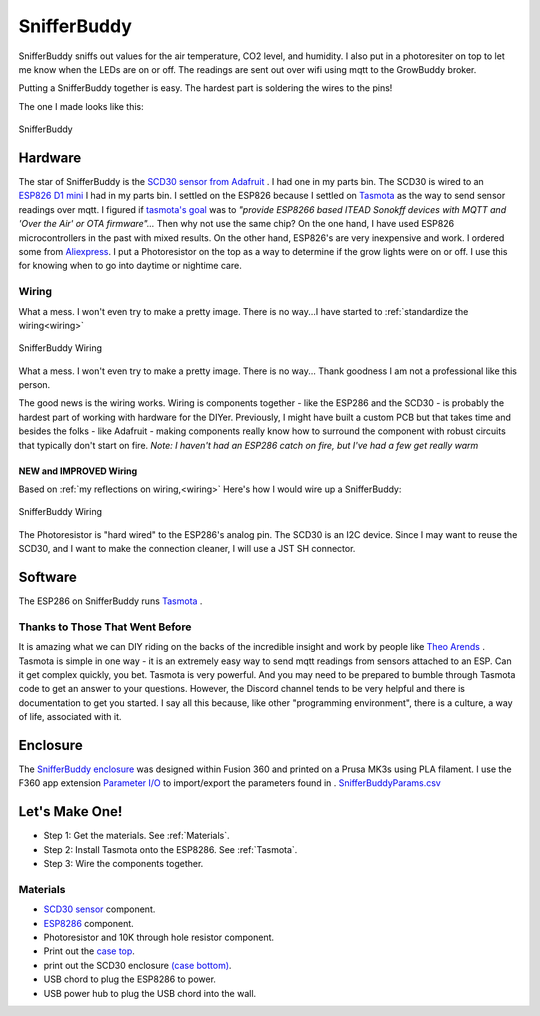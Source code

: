 

************
SnifferBuddy
************

SnifferBuddy sniffs out values for the air temperature, CO2 level, and humidity. I also put in a photoresiter on top to let me know when 
the LEDs are on or off.  The readings are sent out over wifi using mqtt to the GrowBuddy broker.  

Putting a SnifferBuddy together is easy. The hardest part is soldering the wires to the pins!

The one I made looks like this:

.. figure:: images/Sniffer_Buddy.jpg
   :align: center
   :height: 350

   SnifferBuddy 

Hardware
**********
The star of SnifferBuddy is the `SCD30 sensor from Adafruit <https://www.adafruit.com/product/4867>`_ .  I had one in my parts bin.  The SCD30 is wired to  an
`ESP826 D1 mini <https://i2.wp.com/randomnerdtutorials.com/wp-content/uploads/2019/05/ESP8266-WeMos-D1-Mini-pinout-gpio-pin.png?quality=100&strip=all&ssl=1>`_ I had 
in my parts bin.  I settled on the ESP826 because I settled on `Tasmota  <https://tasmota.github.io/docs/>`_  as the way to send sensor readings over mqtt.  
I figured if `tasmota's goal <https://tasmota.github.io/docs/About/>`_ was to *"provide ESP8266 based ITEAD Sonokff devices with MQTT and 'Over the Air' or OTA firmware"...*
Then why not use the same chip?  On the one hand, I have used ESP826 microcontrollers in the past with mixed results.  On the other hand, ESP826's are very 
inexpensive and work.  I ordered some from `Aliexpress <https://www.aliexpress.us/item/2251832645039000.html>`_.  I put a Photoresistor on the top as a way to determine
if the grow lights were on or off.  I use this for knowing when to go into daytime or nightime care.

Wiring
------
What a mess.  I won't even try to make a pretty image.  There is no way...I have started to  :ref:`standardize the wiring<wiring>`

.. figure:: images/SnifferBuddy_innerds.jpg
   :align: center
   :height: 350

   SnifferBuddy Wiring

What a mess.  I won't even try to make a pretty image.  There is no way... Thank goodness I am not a professional like this person.

.. image:: images/wiring_pole.jpg
   :align: center
   :scale: 60

The good news is the wiring works.  Wiring is components together - like the ESP286 and the SCD30 - is probably the hardest part of working with hardware for the DIYer.  Previously, I might have built a custom PCB but that takes time and besides the folks - like Adafruit - making components really know how to surround the component with robust circuits that typically don't start on fire. *Note: I haven't had an ESP286 catch on fire, but I've had a few get really warm*

NEW and IMPROVED Wiring
=======================
Based on :ref:`my reflections on wiring,<wiring>` Here's how I would wire up a SnifferBuddy:

.. figure:: images/SnifferBuddy_wiring.jpg
   :align: center
   :scale: 100

   SnifferBuddy Wiring

The Photoresistor is "hard wired" to the ESP286's analog pin.  The SCD30 is an I2C device.  Since I may want to reuse the SCD30, and I want to make the connection cleaner, I will use a JST SH connector.

Software
********
The ESP286 on SnifferBuddy runs `Tasmota <https://tasmota.github.io/docs/>`_ .  

Thanks to Those That Went Before
--------------------------------
It is amazing what we can DIY riding on the backs of the incredible insight and work by people like `Theo Arends <https://github.com/arendst>`_ .  Tasmota is simple in one way - it is an extremely easy way to send mqtt readings from sensors attached to an ESP.  Can it get complex quickly, you bet.  Tasmota is very powerful.  And you may need to be prepared to bumble through Tasmota code to get an answer to your questions.  However, the Discord channel tends to be very helpful and there is documentation to get you started.  I say all this because, like other "programming environment", there is a culture, a way of life, associated with it.


Enclosure
*********

The `SnifferBuddy enclosure <https://github.com/solarslurpi/GrowBuddy/tree/main/enclosures/SnifferBuddy>`_ was designed within Fusion 360 and printed on a Prusa MK3s using PLA filament.  I use the F360  app extension `Parameter I/O <https://apps.autodesk.com/FUSION/en/Detail/Index?id=1801418194626000805&appLang=en&os=Win64>`_ to import/export the parameters found in . `SnifferBuddyParams.csv <https://github.com/solarslurpi/GrowBuddy/blob/c100124acaab285eadb284a5e7015e569ed76d3c/enclosures/SnifferBuddy/SnifferBuddyParams.csv>`_


Let's Make One!
***************

- Step 1: Get the materials. See :ref:`Materials`.
- Step 2: Install Tasmota onto the ESP8286.  See :ref:`Tasmota`.
- Step 3: Wire the components together.



.. _Materials:

Materials
---------

- `SCD30 sensor <https://www.adafruit.com/product/4867>`_ component.
- `ESP8286 <https://www.aliexpress.us/item/2251832645039000.html>`_ component.
- Photoresistor and 10K through hole resistor component.
- Print out the `case top <https://github.com/solarslurpi/GrowBuddy/blob/main/enclosures/SnifferBuddy/base%20and%20lid%20v14.f3d>`_.
- print out the SCD30 enclosure `(case bottom) <https://github.com/solarslurpi/GrowBuddy/blob/main/enclosures/SnifferBuddy/scd30%20enclosure%20v1.f3d>`_.
- USB chord to plug the ESP8286 to power.
- USB power hub to plug the USB chord into the wall.